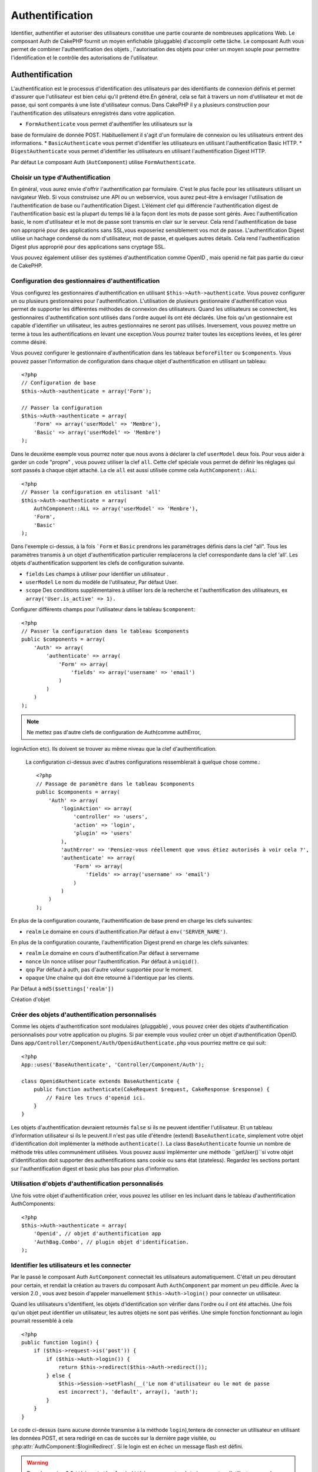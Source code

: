 Authentification
################

.. php:class:: AuthComponent(ComponentCollection $collection, array $settings = array())

Identifier, authentifier et autoriser des utilisateurs constitue une 
partie courante de nombreuses applications Web. Le composant Auth de 
CakePHP fournit un moyen enfichable (pluggable) d'accomplir cette tâche. 
Le composant Auth vous permet de combiner l'authentification des objets , 
l'autorisation des objets  pour créer un moyen souple  pour permettre 
l'identification et le contrôle des autorisations de l'utilisateur.

.. _authentication-objects:

Authentification
================

L'authentification est le processus d'identification des utilisateurs 
par des identifiants de connexion définis et permet d'assurer que 
l'utilisateur est bien celui qu'il prétend être.En général, cela se fait 
à travers un nom d'utilisateur et mot de passe, qui sont comparés
à une liste d'utilisateur connus. 
Dans CakePHP il y a plusieurs construction pour l'authentification des 
utilisateurs enregistrés dans votre application.

* ``FormAuthenticate`` vous permet d'authentifier les utilisateurs sur la 
base de formulaire de donnée POST. Habituellement il s'agit d'un formulaire 
de connexion ou les utilisateurs entrent des informations.
* ``BasicAuthenticate`` vous permet d'identifier les utilisateurs en 
utilisant l'authentification Basic HTTP.
* ``DigestAuthenticate`` vous permet d'identifier les utilisateurs en 
utilisant l'authentification Digest HTTP.

Par défaut Le composant Auth (``AutComponent``) utilise ``FormAuthenticate``.

Choisir un type d'Authentification
----------------------------------

En général, vous aurez envie d'offrir l'authentification par formulaire. 
C'est le plus facile pour les utilisateurs utilisant un navigateur Web. 
Si vous construisez une API ou un webservice, vous aurez peut-être à envisager 
l'utilisation de l'authentification de base ou l'authentification Digest. 
L’élément clef qui différencie l'authentification digest de l'authentification 
basic est la plupart du temps lié à la façon dont les mots de passe sont gérés.
Avec l'authentification basic, le nom d'utilisateur et le mot de passe sont 
transmis  en clair sur le serveur. Cela rend l'authentification de base non 
approprié pour des applications sans SSL,vous exposeriez sensiblement vos 
mot de passe.
L'authentification Digest utilise un hachage condensé du nom d'utilisateur, 
mot de passe, et quelques autres détails. Cela rend l'authentification 
Digest plus approprié pour des applications sans cryptage SSL.

Vous pouvez également utiliser des systèmes d'authentification comme 
OpenID , mais openid ne fait pas partie du cœur de CakePHP.

Configuration des gestionnaires d'authentification
--------------------------------------------------

Vous configurez les gestionnaires d'authentification en 
utilisant ``$this->Auth->authenticate``.
Vous pouvez configurer un ou plusieurs gestionnaires pour l'authentification.
L'utilisation de plusieurs gestionnaire d'authentification vous permet de
supporter les différentes méthodes de connexion des utilisateurs. 
Quand les utilisateurs se connectent, les gestionnaires d'authentification
sont utilisés dans l'ordre auquel ils ont été déclarés.
Une fois qu'un gestionnaire est capable d'identifier un utilisateur, les autres
gestionnaires ne seront pas utilisés. Inversement, vous pouvez mettre un terme
à tous les authentifications en levant une exception.Vous pourrez traiter toutes
les exceptions levées, et les gérer comme désiré.

Vous pouvez configurer le gestionnaire d'authentification dans les tableaux
``beforeFilter`` ou  ``$components``.
Vous pouvez passer l'information de configuration dans chaque objet 
d'authentification en utilisant un tableau::

    <?php
    // Configuration de base
    $this->Auth->authenticate = array('Form');

    // Passer la configuration 
    $this->Auth->authenticate = array(
        'Form' => array('userModel' => 'Membre'),
        'Basic' => array('userModel' => 'Membre')
    );

Dans le deuxième exemple vous pourrez noter que nous avons à déclarer
la clef ``userModel`` deux fois. Pour vous aider à garder un code "propre" ,
vous pouvez utiliser la clef ``all``. Cette clef spéciale vous permet 
de définir les réglages qui sont passés à chaque objet attaché.
La cle ``all`` est aussi utilisée comme cela
``AuthComponent::ALL``::

    <?php
    // Passer la configuration en utilisant 'all'
    $this->Auth->authenticate = array(
        AuthComponent::ALL => array('userModel' => 'Membre'),
        'Form',
        'Basic'
    );

Dans l'exemple ci-dessus, à la fois ```Form`` et ``Basic`` prendrons
les paramétrages définis dans la clef "all".
Tous les paramètres transmis à un objet d'authentification particulier 
remplacerons  la clef correspondante dans la clef 'all'.
Les objets d'authentification supportent les clefs de configuration suivante.

- ``fields`` Les champs à utiliser pour identifier un utilisateur .
- ``userModel`` Le nom du modèle de l'utilisateur, Par défaut User.
- ``scope`` Des conditions supplémentaires à utiliser lors de la recherche et 
  l'authentification des utilisateurs, ex ``array('User.is_active' => 1).``

Configurer différents champs pour l'utilisateur dans le tableau ``$component``::

    <?php
    // Passer la configuration dans le tableau $components
    public $components = array(
        'Auth' => array(
            'authenticate' => array(
                'Form' => array(
                    'fields' => array('username' => 'email')
                )
            )
        )
    );

.. note::

    Ne mettez pas d'autre clefs de configuration de Auth(comme authError, 
loginAction etc). Ils doivent se trouver au même niveau que la clef d'authentification.
   
    La configuration ci-dessus avec d'autres configurations ressemblerait à quelque chose
    comme.::
    
        <?php
        // Passage de paramètre dans le tableau $components
        public $components = array(
            'Auth' => array(
                'loginAction' => array(
                    'controller' => 'users',
                    'action' => 'login',
                    'plugin' => 'users'
                ),
                'authError' => 'Pensiez-vous réellement que vous étiez autorisés à voir cela ?',
                'authenticate' => array(
                    'Form' => array(
                        'fields' => array('username' => 'email')
                    )
                )
            )
        );
        
En plus de la configuration courante, l'authentification de base 
prend en charge les clefs suivantes:

- ``realm`` Le domaine en cours d'authentification.Par défaut à ``env('SERVER_NAME')``.

En plus de la configuration courante, l'authentification Digest prend 
en charge les clefs suivantes:


- ``realm`` Le domaine en cours d'authentification.Par défaut à servername
- ``nonce`` Un nonce utiliser pour l'authentification.  Par défaut à ``uniqid()``.
- ``qop`` Par défaut à auth, pas d'autre valeur supportée pour le moment.
- ``opaque`` Une chaîne qui doit être retourné à l'identique par les clients. 
Par Défaut à ``md5($settings['realm'])``

Création d'objet 

Créer des objets d'authentification personnalisés
-------------------------------------------------

Comme les objets d'authentification sont modulaires (pluggable) ,
vous pouvez créer des objets d'authentification personnalisés pour
votre application ou plugins. Si par exemple vous vouliez créer un objet
d'authentification OpenID. 
Dans ``app/Controller/Component/Auth/OpenidAuthenticate.php``
vous pourriez mettre ce qui suit::

    <?php
    App::uses('BaseAuthenticate', 'Controller/Component/Auth');

    class OpenidAuthenticate extends BaseAuthenticate {
        public function authenticate(CakeRequest $request, CakeResponse $response) {
            // Faire les trucs d'openid ici.
        }
    }

Les objets d'authentification devraient retournés ``false`` si ils ne peuvent
identifier l'utilisateur. Et un tableau d'information utilisateur si ils le
peuvent.Il n'est pas utile d'étendre (extend) ``BaseAuthenticate``, simplement
votre objet d'identification doit implémenter la méthode ``authenticate()``.
La class ``BaseAuthenticate`` fournie un nombre de méthode très utiles communément
utilisées. Vous pouvez aussi implémenter une méthode ``getUser()``si votre 
objet d'identification doit supporter des authentifications sans cookie 
ou sans état (stateless). Regardez les sections portant sur l'authentification
digest et basic plus bas pour plus d'information.

Utilisation d'objets d'authentification personnalisés
-----------------------------------------------------

Une fois votre objet d'authentification créer, vous pouvez les utiliser
en les incluant dans le tableau d'authentification AuthComponents::

    <?php
    $this->Auth->authenticate = array(
        'Openid', // objet d'authentification app 
        'AuthBag.Combo', // plugin objet d'identification.
    );

Identifier les utilisateurs et les connecter
--------------------------------------------

Par le passé le composant Auth ``AutComponent`` connectait les utilisateurs 
automatiquement.
C'était un peu déroutant pour certain, et rendait la création au travers
du composant Auth ``AuthComponent`` par moment un peu difficile.
Avec la version 2.0 , vous avez besoin d'appeler manuellement 
``$this->Auth->login()`` pour connecter un utilisateur.

Quand les utilisateurs s'identifient, les objets d'identification son
vérifier dans l'ordre ou il ont été attachés. Une fois qu'un objet
peut identifier un utilisateur, les autres objets ne sont pas vérifiés.
Une simple fonction fonctionnant au login pourrait ressemblé à cela ::

    <?php
    public function login() {
        if ($this->request->is('post')) {
            if ($this->Auth->login()) {
                return $this->redirect($this->Auth->redirect());
            } else {
                $this->Session->setFlash(__('Le nom d'utilisateur ou le mot de passe 
                est incorrect'), 'default', array(), 'auth');
            }
        }
    }

Le code ci-dessus (sans aucune donnée transmise à la méthode ``login``),tentera 
de connecter un utilisateur en utilisant les données POST, et sera redirigé en 
cas de succès sur la dernière page visitée, ou 
:php:attr:`AuthComponent::$loginRedirect`. Si le login est en échec un message 
flash est défini. 

.. warning::

    Dans la version 2.0 ``$this->Auth->login($this->request->data)`` 
    connectera l'utilisateur avec les données postées., tandis que avec la 
    version 1.3 ``$this->Auth->login($this->data)`` tentera
    d'identifier l'utilisateur en premier et le connectera seulement en cas 
    de succès.

Utilisation de l'authentification Digest et Basic pour la connexion    
~~~~~~~~~~~~~~~~~~~~~~~~~~~~~~~~~~~~~~~~~~~~~~~~~~~~~~~~~~~~~~~~~~~

Parce que l'authentification basic et digest ne demande pas d'effectuer un POST 
initial avant d'initier la séquence de connexion, votre fonction ``login()`` 
aura un aspect un petit peu différent qu'avec l'utilisation de 
``FormAuthentication``::

    <?php
    public function login() {
        if ($this->Auth->login()) {
            return $this->redirect($this->Auth->redirect());
        } else {
            $this->Session->setFlash(__('Le nom d'utilisateur ou le mot de passe 
            est incorrect'), 'default', array(), 'auth');
        }
    }

Une fois connectés, les utilisateurs utilisant l'authentification digest et 
basic ne sont pas tenus d'avoir des cookies. En fait, tous les objets 
d'authentification sont capables de fournir une authentification *stateless* 
au travers l'implémentation de la méthode ``getUser()``. Si le client supporte 
les cookies, l'authentification basic et digest stockera un utilisateur dans 
une session comme n'importe quel autre objet d'authentification. Si le client 
ne supporte pas les cookies, (comme un simple client HTTP construit par dessus 
CURL) l'authentification stateless est aussi supportée. L'authentification 
stateless verifiera les informations d'identification à chaque requète, ce qui 
créé une petite quantité de charge supplémentaire, mais permet au client qui 
ne peuvent ou ne supportent pas les cookies de se connecter.

Création de systèmes d'authentification stateless 
-------------------------------------------------

Les objets d'authentification peuvent implémenter une méthode ``getUser()``
qui peut être utilisée pour supporter les systèmes de connexion des 
utilisateurs qui ne reposent pas sur les cookies. Une méthode getUser 
typique regarde l'environnement de la requête (request/environnement) et 
y utilise les informations d'identification de l'utilisateur. 
L'authentification HTTP Basic utilise par exemple 
``$_SERVER['PHP_AUTH_USER']`` et ``$_SERVER['PHP_AUTH_PW']`` pour les champs 
username et password. Pour chaque requête , si un client ne supporte pas les 
cookies, ces valeurs sont utilisées pour ré-identifier l'utilisateur et 
s'assurer que c'est un utilisateur valide. Comme avec les méthodes 
d'authentification de l'objet  ``authenticate()`` la méthode ``getuser()`` 
devrait retourner un tableau d'information utilisateur en cas de succès, 
et ``false`` en cas d'echec.::

    <?php
    public function getUser($request) {
        $username = env('PHP_AUTH_USER');
        $pass = env('PHP_AUTH_PW');

        if (empty($username) || empty($pass)) {
            return false;
        }
        return $this->_findUser($username, $pass);
    }

Le contenu ci-dessus montre comment vous pourriez mettre en œuvre la méthode 
getUser  pour les authentifications HTTP Basic.
La méthode ``_findUser()`` fait partie de ``BaseAuthenticate`` et identifie un 
utilisateur en se basant sur un nom d'utilisateur et un mot de passe.

Afficher les messages flash de Auth
-----------------------------------

Pour afficher les messages d'erreur de session que Auth génère, vous devez 
ajouter les lignes de code suivante dans votre layout. Ajouter les deux lignes 
suivantes au fichier ``app/View/Layouts/default.ctp`` dans la section body de 
préférence  avant la ligne content_for_layout.::

    <?php
    echo $this->Session->flash();
    echo $this->Session->flash('auth');
    ?>

Vous pouvez personnaliser les messages d'erreur, et les réglages  que le 
composant Auth ``AuthComponent`` utilise. En utilisant ``$this->Auth->flash`` 
vous pouvez configurer les paramètres que le composant Aut utilise pour 
envoyer des messages flash. Les clefs disponibles sont:

- ``element`` - L'élément à utiliser , 'default' par défaut.
- ``key`` - La clef a utiliser , 'auth' par défaut
- ``params`` - Le tableau des paramètres additionnels à utiliser, array() par défaut

En plus des paramètres de message flash, vous pouvez personnaliser d'autres 
messages d'erreurs que le composant auth utilise. Dans la partie beforeFilter
de votre contrôleur , ou paramétrage du composant vous pouvez utiliser 
``authError`` pour personnaliser l'erreur à utiliser quand l'authentification 
échoue ::

    <?php
    $this->Auth->authError = "Cette erreur se présente à l'utilisateur qui 
    tente d'accéder à une partie du site qui est protégé.";

Hachage de mot de passe
-----------------------

Le composant Auth ne fait fait plus automatiquement le hachage de tous les mots 
de passe qu'il rencontre.
Ceci à été enlevé parce qu'il rendait un certain nombre de tâches communes 
comme la validation difficile. Vous ne devriez **jamais** stocker un mot de 
passe en clair, et avant de sauvegarder un utilisateur vous devez toujours 
hacher le mot de passe. Vous pouvez utiliser la statique 
``AuthComponent::password()`` pour hacher les mots de passes avant de les 
sauvegarder. Ceci utilisera la stratégie de hachage paramétrée pour votre 
application. 

Après avoir validé le mot de passe, vous pouvez hacher un mot de passe dans le 
callback beforeSave de votre modèle::

    <?php
    class User extends AppModel {
        public function beforeSave($options = array()) {
            $this->data['User']['password'] = AuthComponent::password($this->data['User']['password']);
            return true;
        }
    }

Vous n'avez pas besoin de hacher le mot de passe avant d'appeler 
``$this->Auth->login()``.
Les différents objets d'authentification hacherons les mots de passe 
individuellement. Si vous utiliser l'authentification Digest, vous ne devriez 
pas  utiliser AuthComponent::password() pour la génération de mots de 
passes. Regardez ci-dessous comment générer des hachages Digest.

Hachage de mot de passe pour l'authentification Digest
~~~~~~~~~~~~~~~~~~~~~~~~~~~~~~~~~~~~~~~~~~~~~~~~~~~~~~

Parce que l'authentification Digest nécessite un mot de passe hacher dans un 
format défini par la RFC. Respectivement pour correctement hacher un mot de 
passe pour l'utilisation de l'authentification Digest vous devriez utilisez 
la fonction spéciale ``DigestAuthenticate``. Si vous vous apprêtez à combiner 
l'authentification Digest avec d'autres stratégies d'authentifications, il 
est aussi recommandé de stocker le mot de passe  Digest dans une colonne 
séparée, pour le hachage normal de mot de passe::

    <?php
    class User extends AppModel {
        public function beforeSave($options = array()) {
            // fabrique un mot de passe pour l'auth Digest.
            $this->data['User']['digest_hash'] = DigestAuthenticate::password(
                $this->data['User']['username'], $this->data['User']['password'], env('SERVER_NAME')
            );
            return true;
        }
    }

Les mots de passes pour l'authentification Digest ont besoin d'un peu plus 
d'information. Si vous utilisez le composant AuthComponent::password() pour 
le hachage Digest vous ne pourrez pas vous connecter.

.. note::

    le troisième paramètre de DigestAuthenticate::password() doit correspondre 
    à la valeur de la configuration 'realm' définie quand DigestAuthentication 
    était configuré dans  AuthComponent::$authenticate. Par défaut a 
    ``env('SCRIPT_NAME)``. Vous devez utiliser une chaîne statique si vous 
    voulez un hachage permanent dans des environnements multiples.
   
Connecter les utilisateurs manuellement
---------------------------------------

Quelquefois le besoin se fait sentir de connecter un utilisateur manuellement, 
comme juste après qu'il se soit enregistré dans votre application. Vous pouvez 
faire cela en appelant ``$this->Auth->login()``avec les données utilisateur que 
vous voulez pour la 'connexion'::

    <?php
    public function register() {
        if ($this->User->save($this->request->data)) {
            $id = $this->User->id;
            $this->request->data['User'] = array_merge($this->request->data['User'], array('id' => $id));
            $this->Auth->login($this->request->data['User']);
            $this->redirect('/users/home');
        }
    }

.. attention::

    Soyez certain d'ajouter manuellement le nouveau User id au tableau passé 
    à la méthode de login. Sinon vous n'aurez l'id utilisateur disponible.
    
Accéder à l'utilisateur connecté
--------------------------------

Une fois que l'utilisateur est connecté, vous devriez souvent avoir besoin 
d'information particulière à propos de l'utilisateur courant. Vous pouvez 
accéder à l'utilisateur en cours de connexion en utilisant 
``AuthComponent::user()``. Cette méthode est statique , et peut être utilisée 
globalement après le chargement du composant Auth. Vous pouvez y accéder à la 
fois avec l'instance d'une méthode ou comme une méthode statique::

    <?php
    // Utilisez n'importe où
    AuthComponent::user('id')

    // Depuis l'interieur du controlleur
    $this->Auth->user('id');

Déconnexion des utilisateurs
----------------------------

Éventuellement vous aurez besoin d'un moyen rapide pour dés-authentifier 
les utilisateurs et de les rediriger ou il devraient aller. Cette méthode 
est aussi très pratique si vous voulez fournir un lien 'Déconnecte moi' 
à l'intérieur de la zone membres de votre application ::

    <?php
    public function logout() {
        $this->redirect($this->Auth->logout());
    }

La déconnexion des utilisateurs connectés avec l'authentification Basic 
ou Digest est difficile à accomplir pour tous les client. La plupart 
des navigateurs retiennent les autorisations pendant qu'il restent ouvert. 
Certains navigateurs peuvent être forcés en envoyant un code 401. Le 
changement du realm de l'authentification est une autre solution qui 
fonctionne pour certain clients.

.. _authorization-objects:

Autorisation
============

l'autorisation est le processus qui permet de s'assurer qu'un utilisateur 
identifier/authentifier est autorisé à accéder aux ressources qu'il demande.
Il y a plusieurs gestionnaires d'autorisation prés-construits , et vous 
pouvez créer vos propres gestionnaire comme faisant partie d'un plugin.

- ``ActionsAuthorize`` Utilise le Composant Acl pour vérifier les permissions 
  d'un niveau d'action.
- ``CrudAuthorize`` Utilise le Composant Acl et les action -> CRUD mappings 
  pour vérifier les permissions pour les ressources.
- ``ControllerAuthorize`` Appel ``isAuthorized()`` sur le contrôleur actif ,
  et utilise ce retour pour autoriser l'utilisateur.  C'est souvent le moyen 
  le plus simple d'autoriser les utilisateurs.

Configurer les gestionnaires d'autorisation
-------------------------------------------

Vous configurez les gestionnaires d'autorisation en utilisant 
 ``$this->Auth->authorize``.
Vous pouvez configurer un ou plusieurs gestionnaires . L'utilisation de 
plusieurs gestionnaires vous donnes la possibilité d'utiliser plusieurs 
moyens de vérifier les autorisations. Quand les gestionnaires d'autorisation 
sont vérifiés ils sont appelés dans l'ordre ou ils sont déclarés. Les 
gestionnaires devraient retourner false, s'il ne sont pas capable de vérifier 
les autorisation, ou bien si la vérification a échouée. Le gestionnaire 
devrait retourner true si ils sont capables de vérifier correctement les 
autorisations. Les gestionnaires seront appelés dans l'ordre jusqu'à ce qu'un 
passe. Si toutes les vérifications échoues , l'utilisateur sera redirigé 
vers la page d'où il vient. Vous pouvez également stopper les autorisations 
en levant une exception. Vous aurez besoin de traiter toutes les exceptions 
levées , et les manipuler.

Vous pouvez configurer les gestionnaires d'autorisation dans le 
``beforeFilter`` de votre contrôleur ou , dans  le tableau ``$components``. 
Vous pouvez passer les informations de configuration dans chaque objet 
d'autorisation, en utilisant un tableau::

    <?php
    // paramétrage Basique
    $this->Auth->authorize = array('Controller');

    // passage de paramètre 
    $this->Auth->authorize = array(
        'Actions' => array('actionPath' => 'controllers/'),
        'Controller'
    );

Tout comme  ``Auth->authenticate``,  ``Auth->authorize``, vous aides
à garder un code "propre, en utilisant la clef ``all``. Cette clef spéciale
vous aides  à définir les paramètres qui sont passés à chaque objets attachés.
La clef all est aussi exposée comme ``AuthComponent::ALL``::


    <?php
    // passage de paramètre en utilisant 'all'
    $this->Auth->authorize = array(
        AuthComponent::ALL => array('actionPath' => 'controllers/'),
        'Actions',
        'Controller'
    );

Dans l'exemple ci-dessus , à la fois ``L' Actions`` et ``Le Contrôleur`` auront 
les paramètres définis pour la clef 'all'. Chaque paramètres passés a un objet
d'autorisation spécifique remplacera la clef correspondante dans la clef 'all'.
Le noyau authorize objects supporte les clefs de configuration suivantes.


- ``actionPath`` Utilisé par ``ActionsAuthorize`` pour localiser le contrôleur 
  action ACO's dans l'arborescence ACO .
- ``actionMap`` Action -> CRUD mappings.  Utilisé par ``CrudAuthorize`` et 
  les objets d'autorisation qui veulent  mapper les actions aux rôles CRUD.
- ``userModel`` Le nom du nœud ARO/Model dans lequel l'information utilisateur 
  peut être trouvé.  Utilisé avec ActionsAuthorize.

Création d'objets Authorize personnalisés
-----------------------------------------

Parce que les objets authorize sons pluggable, vous pouvez créé des objets 
authorize personnalisés dans votre application, ou plugins. Si par exemple 
vous voulez créer un objet authorize LDAP. Dans 
``app/Controller/Component/Auth/LdapAuthorize.php``, vous pourriez mettre cela::


    <?php
    App::uses('BaseAuthorize', 'Controller/Component/Auth');

    class LdapAuthorize extends BaseAuthorize {
        public function authorize($user, CakeRequest $request) {
            // Faire les trucs pour le LDAP ici.
        }
    }

L'objets Authorize devrait retourner `false ` si l'utilisateur se voit refuser 
l'accès, ou si l'objet est incapable de faire un contrôle. Si l'objet est 
capable de vérifier les accès de l'utilisateur, ``true`` devrait être retourné. 
Ça n'est pas nécessaire d'étendre ``BaseAuthorize``,  il faut simplement que 
votre objet authorize implémente la méthode ``authorize()``. La classe 
``BaseAuthorize`` fourni un nombre intéressant de méthodes utiles qui 
sont communément utilisées.

Utilisation d'objets Authorize personnalisés
~~~~~~~~~~~~~~~~~~~~~~~~~~~~~~~~~~~~~~~~~~~~

Une fois que vous avez créé votre objet authorize personnalisé, vous pouvez 
les utiliser en les incluant dans le tableau authorize::

    <?php
    $this->Auth->authorize = array(
        'Ldap', // objet app authorize .
        'AuthBag.Combo', // plugin objet authorize .
    );

Ne pas utiliser d'autorisation
------------------------------

Si vous souhaitez ne pas utiliser les objets d'autorisation intégrés, et 
vous voulez gérer les chose entièrement à l'extérieur du Composant Auth 
(AuthComponent) vous pouvez définir ``$this->Auth->authorize = false;``. Par 
défaut le composant Auth démarre avec ``authorize = false``. Si vous n'utilisez 
pas de plan d'autorisation, assurez-vous de vérifier les autorisations vous 
même dans la partie beforFilter de votre controller ou avec un autre composant.

Rendre des actions publiques
----------------------------

Il y a souvent des actions de contrôleur que vous souhaitez laisser 
entièrement publique, ou qui ne nécessite pas de connexion utilisateur.
Le composant Auth (AuthComponnent) est pessimiste , et par défaut interdit 
l'accès. Vous pouvez marquer des actions comme publique en utilisant 
``AuthComponent::allow()``. En marquant les actions comme publique, le 
composant Auth , ne vérifiera pas la connexion d'un utilisateur, ni 
n'autorisera la vérification des objets ::

    <?php
    // Permet toutes les actions. CakePHP 2.0
    $this->Auth->allow('*');

    // Permet toutes les actions. CakePHP 2.1
    $this->Auth->allow();

    // Ne permet que les actions view et index.
    $this->Auth->allow('view', 'index');

    // Ne permet que les actions view et index.
    $this->Auth->allow(array('view', 'index'));

Vous pouvez fournir autant de nom d'action dont vous avez besoin à ``allow()``.
Vous pouvez aussi fournir un  tableau contenant tous les noms d'action.

Fabriquer des actions qui requièrent des autorisations
------------------------------------------------------

Si après avoir rendu les actions publiques, et que vous voulez révoquer les 
accès publics. Vous pouvez le faire en utilisant ``AuthComponent::deny()``::

    <?php
    // retire une action
    $this->Auth->deny('add');

    // retire toutes les actions .
    $this->Auth->deny();

    // retire un groupe d'actions.
    $this->Auth->deny('add', 'edit');
    $this->Auth->deny(array('add', 'edit'));

Vous pouvez fournir autant de nom d'action dont vous avez besoin à ``deny()``.
Vous pouvez aussi fournir un  tableau contenant tous les noms d'action.

Mapper les actions en utilisant CrudAuthorize
---------------------------------------------

Quand vous utilisez CrudAuthorize ou d'autres objets authorize qui utilisent 
le mapping d'action, il peut être nécessaire de mapper des méthodes 
additionnelles. vous pouvez mapper des actions --> CRUD permissions en 
utilisant mapAction(). En les appelant dans le composant Auth vous le 
déléguerez a tous objets authorize , ainsi vous pouvez être sûre que le 
paramétrage sera appliqué partout::   

    <?php
    $this->Auth->mapActions(array(
        'create' => array('register'),
        'view' => array('show', 'display')
    ));

La clef pour mapActions devrait être les permissions CRUD que vous voulez 
définir, tandis que les valeurs devraient être un tableau de toutes les 
actions mapper vers les permissions CRUD.

Utilisation de ControllerAuthorize
----------------------------------

ControllerAuthorize vous permet de gérer les vérifications d'autorisation dans 
le callback d'un contrôleur. C'est parfait quand vous avez des autorisations 
très simples, ou vous voulez utiliser une combinaison modèles + composants à 
faire pour vos autorisation, et ne voulez pas créer un objet authorize 
personnalisés.

Le callback est toujours appelé  ``isAuthorized()`` et devrait retourner un 
booléen pour indiquer si l'utilisateur est autorisé ou pas à accéder aux 
ressources de la requête. Le callback est passé à l'utilisateur actif , il 
peut donc être vérifié. 

::

    <?php
    class AppController extends Controller {
        public $components = array(
            'Auth' => array('authorize' => 'Controller'),
        );
        public function isAuthorized($user = null) {
            // Chacun des utilisateur enregistré peut accéder aux fonctions publiques
            if (empty($this->request->params['admin'])) {
                return true;
            }

            // Seulement les administrateurs peuvent accéder aux fonctions d'administration
            if (isset($this->request->params['admin'])) {
                return (bool)($user['role'] === 'admin');
            }

            // Par défaut n'autorise pas
            return false;
        }
    }

Le callback ci-dessus fournirait un très simple système d'autorisation
ou , simplement les utilisateurs ayant le rôle d'administrateur pourraient 
accéder aux actions qui sont dans le préfixe admin.

Utilisation de ActionsAuthorize
-------------------------------

ActionsAuthorize  s'intègre au composant ACL , et égraine finement chaque 
action ACL a chaque requête. ActionsAuthorize est souvent jumelé avec
DbAcl pour apporter un système de permissions dynamiques et flexibles 
qui peuvent être édités par les utilisateurs administrateurs au travers de 
l'application. Il peut en outre être combiner avec d'autres implémentation 
Acl comme IniAcl et des applications Acl backends personnalisées.

Utilisation de CrudAuthorize
----------------------------

``CrudAuthorize`` s'intègre au composant Acl , et fournit la possibilité de 
mapper les requêtes aux opérations CRUD. Fournit la possibilité d'autoriser 
l'utilisation du mapping CRUD. Les résultats mappés sont alors vérifiés dans 
le composant Acl comme des permissions spécifiques.

Par exemple, prendre ``/posts/index`` comme la requête courante. Le mapping
par défaut pour `index`, est une vérification de la permission de ``lire``.
La vérification de l'Acl serait alors pour le ``posts`` contrôleur avec les 
permissions de ``lecture``. Ceci vous permet de créer un système de permission 
qui met d'avantage l'accent sur ce qui est en train d'être fait aux ressources, 
plutôt que sur l'action spécifique en cours de visite.

AuthComponent API
=================

Le composant Auth est l'interface primaire à la  construction de mécanisme 
d'autorisation et d'authentification intégrés dans CakePHP.

.. php:attr:: ajaxLogin

    Le nom d'une vue optionnelle d'un élément à rendre quand une requête Ajax 
    est faite avec une session expirée invalide.
    
.. php:attr: allowedActions

    Le contrôleur action pour qui la validation de l'utilisateur n'est pas 
    nécessaire.

.. php:attr:: authenticate

    Définit à un tableau d'objets d’identifications que vous voulez utiliser
    quand les utilisateurs de connectent. Il y a plusieurs objets 
    d'authentification dans le noyau, cf la section 
    :ref:`authentication-objects`
    
.. php:attr:: authError

    Erreur à afficher quand les utilisateurs font une tentative d'accès à un 
    objet ou une action à laquelle ils n'ont pas accès.
    
.. php:attr:: authorize

    Définir un tableau d'objets d'autorisation que vous voulez utiliser quand 
    les utilisateurs sont autorisés sur chaque requête, cd la section 
    :ref:`authorization-objects`
    
.. php:attr:: components

    D'autre composants utilisés par le composant Auth

.. php:attr:: flash

    Paramétrage à utiliser quand Auth à besoin de faire un message flash avec 
     :php:meth:`SessionComponent::setFlash()`.
     Les clefs disponibles sont:
   
    - ``element`` - L'élement à utiliser , par défaut à  'default'.
    - ``key`` - La clef à utiliser, par défaut à 'auth'
    - ``params`` - Un tableau de paramêtres additionnels à utiliser par défaut 
      à array()

.. php:attr:: loginAction

    L' URL (définie comme une chaîne de caractères ou un tableau) pour le 
    controller action qui gère les connexions. par défaut à `/users/login`
    
.. php:attr:: loginRedirect

    L' URL (définie comme une chaîne de caractères ou un tableau) pour le 
    contrôleur action ou les utilisateurs seraient redirigés après la 
    connexion. Cette valeur sera ignorée si l'utilisateur à une valeur 
    ``Auth.redirect`` dans sa session.

.. php:attr:: logoutRedirect

    L'action par défaut pour rediriger vers .. l'utilisateur déconnecté.
    Tandis que le composant Auth ne gère pas les redirection post-logout,
    une URL de redirection sera retournée depuis
    :php:meth:`AuthComponent::logout()`. Par défaut à 
    :php:attr:`AuthComponent::$loginAction`.

.. php:attr:: request

    Objet Requête

.. php:attr:: response

    Objet Réponse

.. php:attr:: sessionKey

    Le nom de la clef de session ou les enregistrement de l'utilisateur courant 
    sont enregistrés.Si ça n'est pas spécifié cela sera "Auth.User".
    
.. php:method:: allow($action, [$action, ...])

    Définie une ou plusieurs actions comme publiques, cela signifie
    qu'aucun contrôle d'autorisation ne sera effectué pour les actions 
    spécifiées.
    La valeur spéciale  ``'*'`` marquera les actions du  contrôleur courant  
    comme publique. Sera mieux utilisé dans la méthode beforeFilter de votre 
    contrôleur.
   
.. php:method:: constructAuthenticate()

    Charge les objets d'authentifications configurés 
    
.. php:method:: constructAuthorize()

    Charge les objets d'autorisations configurés

.. php:method:: deny($action, [$action, ...])

    Basculer les actions précédemment déclarées comme publique 
    comme des méthodes non publiques, Ces méthode requièrent
    authorization. Sera mieux utilisé dans la méthode beforeFilter de votre
    contrôleur.

.. php:method:: flash($message)

    Défini un message flash. Utilise le composant Session, et prend les 
    valeurs depuis  :php:attr:`AuthComponent::$flash`.
    
.. php:method:: identify($request, $response)

    :param CakeRequest $request: La requête à utiliser.
    :param CakeResponse $response: La réponse à utiliser, les en-tête peuvent 
    être envoyées si l'authentification échoue.

    Cette méthode est utilisée par le composant Auth pour identifier un 
    utilisateur en se basant sur les informations contenues dans la requête 
    courante.
   
.. php:method:: initialize($Controller)

   Initialise le composant Auth pour utilisation dans le contrôleur.

.. php:method:: isAuthorized($user = null, $request = null)

    Utilise les autorisations des adaptateurs configurés à vérifier ou pas
    qu'un utilisateur est configuré. Chaque adaptateur sera vérifié dans 
    l'ordre, si chacun d'eux retourne true, alors l'utilisateur sera autorisé 
    pour la requête.
  
.. php:method:: loggedIn()

    Retourne true si le client courant est un utilisateur connecté, ou false
    si il ne l'est pas.
    
.. php:method:: login($user)

    :param array $user: Un tableau de donnée d'utilisateur connectés.

    Prends un tableau de donnée utilisateur pour se connecter. 
    Permet la connexion manuelle des utilisateurss. 
    L'appel de user() va renseigner la valeur de la session
    avec les informations fournies. Si aucun utilisateur n'est fourni, le 
    composant Auth essayera d'identifier un utilisateur en utilisant les 
    informations de la requête en cours. cf 
    :php:meth:`AuthComponent::identify()` 
   
.. php:method:: logout()

    :return: Une chaine url où rediriger l'utilisateur déconnecté.

    Déconnecte l'utilisateur courant.

.. php:method:: mapActions($map = array())

    Mappe les noms d'action aux opérations CRUD. Utiliser par les 
    authentifications basées sur le contrôleur. Soyez certain d'avoir 
    configurer la propriété authorize avant d'appeler cette méthode. Ainsi 
    cela déléguera  $map a tous les objets autorize attachés.
    
.. php:staticmethod:: password($pass)

    Hache un mot de passe avec la valeur de la ``salt`` de l'application
    
.. php:method:: redirect($url = null)

    Si il n'y a pas de paramètre passé, obtient l'authentification de 
    redirection de l'URL. Passe une URL pour définir la destination ou un 
    utilisateur devrait être redirigé lors de la connexion.se repliera vers 
    :php:attr:`AuthComponent::$loginRedirect` si il n'y a pas de valeur de 
    redirection stockée.
    
.. php:method:: shutdown($Controller)

    Composant shutdown. si un utilisateur est connecté, effacé redirigé.
  
.. php:method:: startup($Controller)

    Méthode d’exécution principale. Gères la redirection des utilisateurs 
    invalides  et traite les données des formulaires de connexion.
    
.. php:staticmethod:: user($key = null)

    :param string $key:  La clef de la donné utilisateur que vous voulez 
    récupérer est null, tous les utilisateurs seront retournés. Peut aussi 
    être appelé comme une instance de méthode.

   Prend les données concernant l'utilisateur connecté, vous pouvez utiliser
   une clef propriétaire pour appeler une donnée spécifique à propos d'un 
   utilisateur::

        <?php
        $id = $this->Auth->user('id');

    Si l'utilisateur courant n'est pas connecté ou que la clef n'existe pas 
    ``null`` sera retourné


.. meta::
    :title lang=fr: Authentification
    :keywords lang=fr: authentication handlers,array php,basic authentication,web application,different ways,credentials
